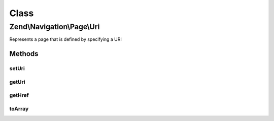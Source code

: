 .. Navigation/Page/Uri.php generated using docpx on 01/30/13 03:02pm


Class
*****

Zend\\Navigation\\Page\\Uri
===========================

Represents a page that is defined by specifying a URI

Methods
-------

setUri
++++++

.. function:: setUri()


    Sets page URI

    :param string: page URI, must a string or null

    :rtype: Uri fluent interface, returns self

    :throws: Exception\InvalidArgumentException if $uri is invalid



getUri
++++++

.. function:: getUri()


    Returns URI

    :rtype: string 



getHref
+++++++

.. function:: getHref()


    Returns href for this page
    
    Includes the fragment identifier if it is set.

    :rtype: string 



toArray
+++++++

.. function:: toArray()


    Returns an array representation of the page

    :rtype: array 



